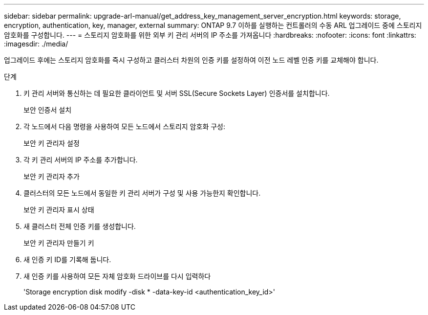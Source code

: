 ---
sidebar: sidebar 
permalink: upgrade-arl-manual/get_address_key_management_server_encryption.html 
keywords: storage, encryption, authentication, key, manager, external 
summary: ONTAP 9.7 이하를 실행하는 컨트롤러의 수동 ARL 업그레이드 중에 스토리지 암호화를 구성합니다. 
---
= 스토리지 암호화를 위한 외부 키 관리 서버의 IP 주소를 가져옵니다
:hardbreaks:
:nofooter: 
:icons: font
:linkattrs: 
:imagesdir: ./media/


업그레이드 후에는 스토리지 암호화를 즉시 구성하고 클러스터 차원의 인증 키를 설정하여 이전 노드 레벨 인증 키를 교체해야 합니다.

.단계
. 키 관리 서버와 통신하는 데 필요한 클라이언트 및 서버 SSL(Secure Sockets Layer) 인증서를 설치합니다.
+
보안 인증서 설치

. 각 노드에서 다음 명령을 사용하여 모든 노드에서 스토리지 암호화 구성:
+
보안 키 관리자 설정

. 각 키 관리 서버의 IP 주소를 추가합니다.
+
보안 키 관리자 추가

. 클러스터의 모든 노드에서 동일한 키 관리 서버가 구성 및 사용 가능한지 확인합니다.
+
보안 키 관리자 표시 상태

. 새 클러스터 전체 인증 키를 생성합니다.
+
보안 키 관리자 만들기 키

. 새 인증 키 ID를 기록해 둡니다.
. 새 인증 키를 사용하여 모든 자체 암호화 드라이브를 다시 입력하다
+
'Storage encryption disk modify -disk * -data-key-id <authentication_key_id>'


